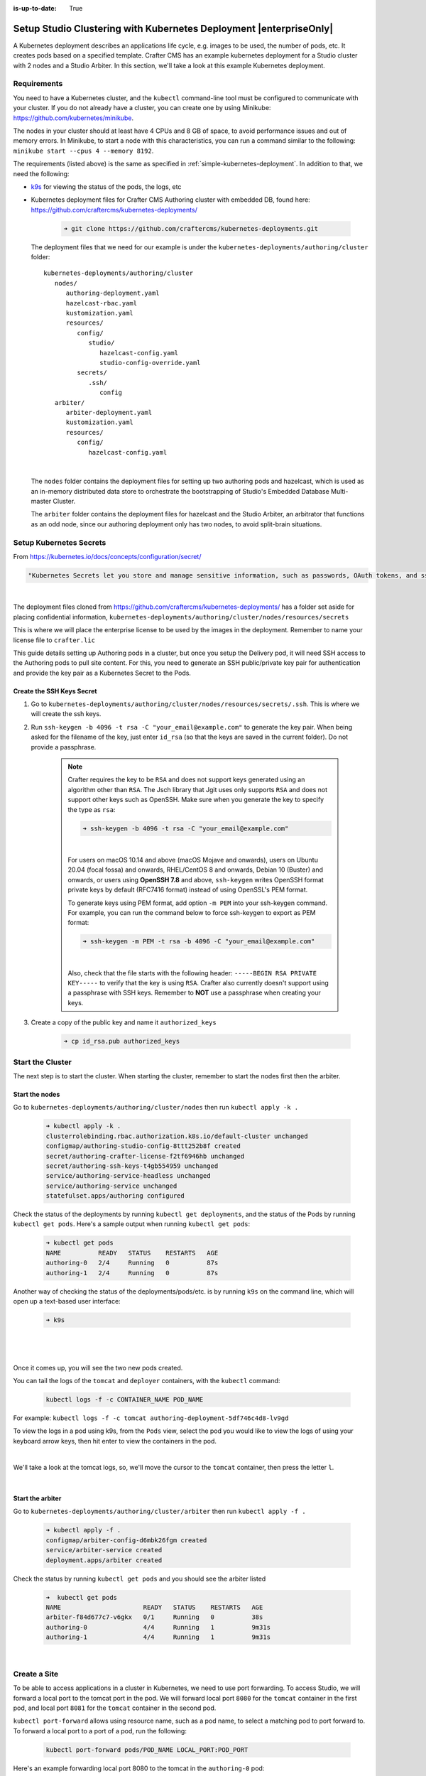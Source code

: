 :is-up-to-date: True

.. index:: Setup Studio Clustering with Kubernetes Deployment, Auto-Clustering with Studio Example with Kubernetes, Studio's Embedded Database Multi-master Cluster Example with Kubernetes

.. _setup-studio-clustering-with-kubernetes-deployment:

===================================================================
Setup Studio Clustering with Kubernetes Deployment |enterpriseOnly|
===================================================================

A Kubernetes deployment describes an applications life cycle, e.g. images to be used, the number of pods, etc. It creates pods based on a specified template.  Crafter CMS has an example kubernetes deployment for a Studio cluster with 2 nodes and a Studio Arbiter.  In this section, we'll take a look at this example Kubernetes deployment.

------------
Requirements
------------

You need to have a Kubernetes cluster, and the ``kubectl`` command-line tool must be configured to communicate with your
cluster. If you do not already have a cluster, you can create one by using Minikube:
https://github.com/kubernetes/minikube.

The nodes in your cluster should at least have 4 CPUs and 8 GB of space, to avoid performance issues and out of memory
errors. In Minikube, to start a node with this characteristics, you can run a command similar to the following:
``minikube start --cpus 4 --memory 8192``.

The requirements (listed above) is the same as specified in :ref:`simple-kubernetes-deployment`.  In addition to that, we need the following:

* `k9s <https://k9scli.io/>`__ for viewing the status of the pods, the logs, etc
* Kubernetes deployment files for Crafter CMS Authoring cluster with embedded DB, found here: https://github.com/craftercms/kubernetes-deployments/

     .. code-block:: sh

        ➜ git clone https://github.com/craftercms/kubernetes-deployments.git

  The deployment files that we need for our example is under the ``kubernetes-deployments/authoring/cluster`` folder::

      kubernetes-deployments/authoring/cluster
         nodes/
            authoring-deployment.yaml
            hazelcast-rbac.yaml
            kustomization.yaml
            resources/
               config/
                  studio/
                     hazelcast-config.yaml
                     studio-config-override.yaml
               secrets/
                  .ssh/
                     config
         arbiter/
            arbiter-deployment.yaml
            kustomization.yaml
            resources/
               config/
                  hazelcast-config.yaml

  |

  The ``nodes`` folder contains the deployment files for setting up two authoring pods and hazelcast, which is used as an in-memory distributed data store to orchestrate the bootstrapping of Studio's Embedded Database Multi-master Cluster.

  The ``arbiter`` folder contains the deployment files for hazelcast and the Studio Arbiter, an arbitrator that functions as an odd node, since our authoring deployment only has two nodes, to avoid split-brain situations.

------------------------
Setup Kubernetes Secrets
------------------------

From https://kubernetes.io/docs/concepts/configuration/secret/

.. code-block:: text

   "Kubernetes Secrets let you store and manage sensitive information, such as passwords, OAuth tokens, and ssh keys."

|

The deployment files cloned from https://github.com/craftercms/kubernetes-deployments/ has a folder set aside for placing confidential information, ``kubernetes-deployments/authoring/cluster/nodes/resources/secrets``

This is where we will place the enterprise license to be used by the images in the deployment.  Remember to name your license file to ``crafter.lic``

This guide details setting up Authoring pods in a cluster, but once you setup the Delivery pod, it will need SSH access to the Authoring pods to pull site content. For this, you need to generate an SSH public/private key pair for authentication and provide the key pair as a Kubernetes Secret to the Pods.

^^^^^^^^^^^^^^^^^^^^^^^^^^
Create the SSH Keys Secret
^^^^^^^^^^^^^^^^^^^^^^^^^^

#. Go to ``kubernetes-deployments/authoring/cluster/nodes/resources/secrets/.ssh``.  This is where we will create the ssh keys.

#. Run ``ssh-keygen -b 4096 -t rsa -C "your_email@example.com"`` to generate the key pair. When being asked for the
   filename of the key, just enter ``id_rsa`` (so that the keys are saved in the current folder). Do not provide a
   passphrase.

      .. note::
         Crafter requires the key to be ``RSA`` and does not support keys generated using an algorithm other than ``RSA``.  The Jsch library that Jgit uses only supports ``RSA`` and does not support other keys such as OpenSSH.  Make sure when you generate the key to specify the type as ``rsa``:

         .. code-block:: sh

            ➜ ssh-keygen -b 4096 -t rsa -C "your_email@example.com"

         |

         For users on macOS 10.14 and above (macOS Mojave and onwards), users on Ubuntu 20.04 (focal fossa) and onwards, RHEL/CentOS 8 and onwards, Debian 10 (Buster) and onwards, or users using **OpenSSH 7.8** and above,  ``ssh-keygen`` writes OpenSSH format private keys by default (RFC7416 format) instead of using OpenSSL's PEM format.

         To generate keys using PEM format, add option ``-m PEM`` into your ssh-keygen command. For example, you can run the command below  to force ssh-keygen to export as PEM format:

         .. code-block:: sh

            ➜ ssh-keygen -m PEM -t rsa -b 4096 -C "your_email@example.com"

         |

         Also, check that the file starts with the following header: ``-----BEGIN RSA PRIVATE KEY-----`` to verify that the key is using ``RSA``.
         Crafter also currently doesn't support using a passphrase with SSH keys.  Remember to **NOT** use a passphrase when creating your keys.

#. Create a copy of the public key and name it ``authorized_keys``

      .. code-block:: sh

         ➜ cp id_rsa.pub authorized_keys



-----------------
Start the Cluster
-----------------

The next step is to start the cluster.  When starting the cluster, remember to start the nodes first then the arbiter.

^^^^^^^^^^^^^^^
Start the nodes
^^^^^^^^^^^^^^^

Go to ``kubernetes-deployments/authoring/cluster/nodes`` then run ``kubectl apply -k .``

   .. code-block:: bash

      ➜ kubectl apply -k .
      clusterrolebinding.rbac.authorization.k8s.io/default-cluster unchanged
      configmap/authoring-studio-config-8ttt252b8f created
      secret/authoring-crafter-license-f2tf6946hb unchanged
      secret/authoring-ssh-keys-t4gb554959 unchanged
      service/authoring-service-headless unchanged
      service/authoring-service unchanged
      statefulset.apps/authoring configured

Check the status of the deployments by running ``kubectl get deployments``, and the status of the Pods by running ``kubectl get pods``.  Here's a sample output when running ``kubectl get pods``:

   .. code-block:: bash

      ➜ kubectl get pods
      NAME          READY   STATUS    RESTARTS   AGE
      authoring-0   2/4     Running   0          87s
      authoring-1   2/4     Running   0          87s

Another way of checking the status of the deployments/pods/etc. is by running ``k9s`` on the command line, which will open up a text-based user interface:

   .. code-block:: bash

      ➜ k9s

   |

.. image:: /_static/images/system-admin/autoclustering-k9s-start.jpg
   :alt: Crafter CMS Auto-clustering of Studio Enterprise view using k9s
   :width: 100%
   :align: center

|

Once it comes up, you will see the two new pods created.

You can tail the logs of the ``tomcat`` and ``deployer`` containers, with the ``kubectl`` command:

   .. code-block:: bash

      kubectl logs -f -c CONTAINER_NAME POD_NAME

For example: ``kubectl logs -f -c tomcat authoring-deployment-5df746c4d8-lv9gd``

To view the logs in a pod using k9s, from the ``Pods`` view, select the pod you would like to view the logs of using your keyboard arrow keys, then hit enter to view the containers in the pod.

.. image:: /_static/images/system-admin/autoclustering-k9s-containers.jpg
   :alt: Auto-clustering using Kubernetes deployments - k9s container views
   :width: 100%
   :align: center

|

We'll take a look at the tomcat logs, so, we'll move the cursor to the ``tomcat`` container, then press the letter ``l``.

.. image:: /_static/images/system-admin/autoclustering-k9s-logs.jpg
   :alt: Auto-clustering using Kubernetes deployments - k9s log views
   :width: 100%
   :align: center

|

^^^^^^^^^^^^^^^^^
Start the arbiter
^^^^^^^^^^^^^^^^^

Go to ``kubernetes-deployments/authoring/cluster/arbiter`` then run ``kubectl apply -f .``

   .. code-block:: bash

      ➜ kubectl apply -f .
      configmap/arbiter-config-d6mbk26fgm created
      service/arbiter-service created
      deployment.apps/arbiter created

Check the status by running ``kubectl get pods`` and you should see the arbiter listed

   .. code-block:: bash

      ➜  kubectl get pods
      NAME                      READY   STATUS    RESTARTS   AGE
      arbiter-f84d677c7-v6gkx   0/1     Running   0          38s
      authoring-0               4/4     Running   1          9m31s
      authoring-1               4/4     Running   1          9m31s

.. image:: /_static/images/system-admin/autoclustering-k9s-arbiter-started.jpg
   :alt: Auto-clustering using Kubernetes deployments - k9s Pods view, arbiter started
   :width: 100%
   :align: center

|

-------------
Create a Site
-------------

To be able to access applications in a cluster in Kubernetes, we need to use port forwarding.  To access Studio, we will forward a local port to the tomcat port in the pod.  We will forward local port ``8080`` for the ``tomcat`` container in the first pod, and local port ``8081`` for the ``tomcat`` container in the second pod.

``kubectl port-forward`` allows using resource name, such as a pod name, to select a matching pod to port forward to.  To forward a local port to a port of a pod, run the following:

   .. code-block:: bash

      kubectl port-forward pods/POD_NAME LOCAL_PORT:POD_PORT

Here's an example forwarding local port 8080 to the tomcat in the ``authoring-0`` pod:

   .. code-block:: bash

      ➜  kubectl port-forward pods/authoring-0 8080:8080
      Forwarding from 127.0.0.1:8080 -> 8080
      Forwarding from [::1]:8080 -> 8080

To forward a local port to the tomcat port in a pod using k9s, from the ``Pods`` view, select the pod you would like to port forward to using your keyboard arrow keys, then hit enter to view the containers in the pod.  We'll forward the local port to the tomcat port, so, we'll move the cursor to the ``tomcat`` container, then press ``<shift> + f``.  A dialog  will then open where you can enter the desired local port and address to use for port forwarding

.. image:: /_static/images/system-admin/autoclustering-k9s-port-forward-dialog.jpg
   :alt: Auto-clustering using Kubernetes deployments - k9s port forward
   :width: 100%
   :align: center

|


Change the value of ``Local Port`` to your desired value.  For our example, we're using local port ``8080`` for the ``authoring-0`` pod and local port ``8081`` for the ``authoring-1`` pod.  After making desired changes, move the cursor to ``Ok`` then hit the enter key to save your changes.

We can now access Studio from either pods using ``localhost:8080/studio`` or ``localhost:8081/studio`` in your browser

.. image:: /_static/images/system-admin/autoclustering-k9s-port-forwarded-8081.jpg
   :alt: Auto-clustering using Kubernetes deployments - k9s port forward of local port 8081
   :width: 100%
   :align: center

|

If we look at the Cluster through one of the nodes, you'll see the two nodes listed like below:

.. image:: /_static/images/system-admin/autoclustering-2-nodes-setup.png
   :alt: Auto-clustering using Kubernetes deployments - Two nodes listed in Studio Main Menu - Cluster
   :width: 100%
   :align: center

|

--------------------
Shutdown the Cluster
--------------------

When shutting down the cluster, remember to shutdown the arbiter first, then the nodes.

^^^^^^^^^^^^^^^^
Shutdown Arbiter
^^^^^^^^^^^^^^^^

We'll shutdown the arbiter first, so go to the arbiter directory ``kubernetes-deployments/authoring/cluster/arbiter`` then run ``kubectl delete -k .``  This will delete resources (deployment, service, config map, stateful set) from a directory containing kustomization.yaml

   .. code-block:: bash

      ➜ kubectl delete -k .
      configmap "arbiter-config-d6mbk26fgm" deleted
      service "arbiter-service" deleted
      deployment.apps "arbiter" deleted

Once the arbiter has been completely terminated, we can now start shutting down the nodes.
When we look at ``k9s``, notice that the ``arbiter`` pod is no longer listed

.. image:: /_static/images/system-admin/autoclustering-k9s-arbiter-terminated.jpg
   :alt: Auto-clustering using Kubernetes deployments - k9s arbiter terminated
   :width: 100%
   :align: center

|

^^^^^^^^^^^^^^
Shutdown Nodes
^^^^^^^^^^^^^^

To shutdown the nodes, go to the nodes directory ``kubernetes-deployments/authoring/cluster/arbiter`` then run ``kubectl delete -k . --cascade=false``.  Again, this will delete resources (deployment, service, config map, stateful set) from a directory containing ``kustomization.yaml``

   .. code-block:: bash

      ➜  kubectl delete -k . --cascade=false
      clusterrolebinding.rbac.authorization.k8s.io "default-cluster" deleted
      configmap "authoring-studio-config-8ttt252b8f" deleted
      secret "authoring-crafter-license-hghgcdd8f6" deleted
      secret "authoring-ssh-keys-t4gb554959" deleted
      service "authoring-service-headless" deleted
      service "authoring-service" deleted
      statefulset.apps "authoring" deleted

Shutting down the nodes one by one allows for a graceful shutdown of the embedded database multi-master cluster.  The ``cascade`` flag allows killing the pods (shutting down the nodes) one by one.  Remember to set the ``cascade`` flag to ``false``, otherwise it will kill both pods at the same time.

The next step is to terminate the pods one by one.  Terminate one pod first.  Make sure the pod has completely terminated, then terminate the remaining pod.

Using ``k9s``, we'll delete the ``authoring-0`` pod.  Move the cursor to the ``authoring-0`` pod, then hit the ``<ctrl> + d`` keys on your keyboard.  A dialog will come up to verify deleting the pod.  Move the cursor to ``OK`` then hit enter.

.. image:: /_static/images/system-admin/autoclustering-k9s-delete-pod.jpg
   :alt: Auto-clustering using Kubernetes deployments - k9s delete a pod
   :width: 100%
   :align: center

|

Wait until the pod has finished terminating, then  we can terminate the remaining pod.

.. image:: /_static/images/system-admin/autoclustering-k9s-authoring-0-terminating.jpg
   :alt: Auto-clustering using Kubernetes deployments - k9s
   :width: 100%
   :align: center

|

We can now delete the remaining pod ``authoring-1`` by following the steps above using ``k9s`` or, you can also run ``kubectl delete pods <pod_name>`` to delete

   .. code-block:: bash

      ➜  kubectl delete pods authoring-1
      pod "authoring-1" deleted

For more information on the Crafter CMS Authoring Cluster with embedded DB, see the ``README.md`` file here: https://github.com/craftercms/kubernetes-deployments/tree/master/authoring/cluster